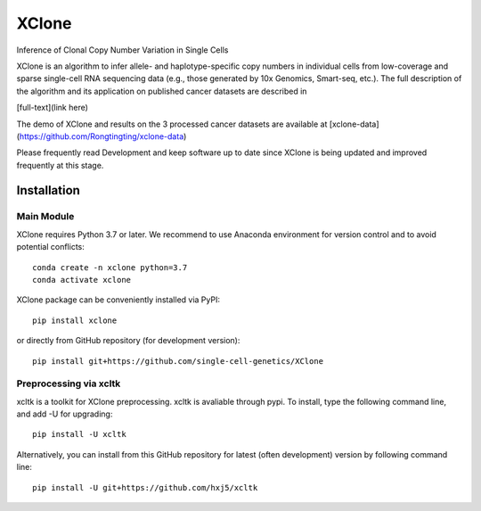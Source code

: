 ======
XClone
======

Inference of Clonal Copy Number Variation in Single Cells

XClone is an algorithm to infer allele- and haplotype-specific copy numbers 
in individual cells from low-coverage and sparse single-cell RNA sequencing data 
(e.g., those generated by 10x Genomics, Smart-seq, etc.). 
The full description of the algorithm and its application on published cancer datasets are described in

[full-text](link here)

The demo of XClone and results on the 3 processed cancer datasets are available at
[xclone-data](https://github.com/Rongtingting/xclone-data)


Please frequently read Development and keep software up to date since XClone is being updated 
and improved frequently at this stage.

.. image:: ./docs/image/XClone_overview_150dpi.png


Installation
============

Main Module
-----------

XClone requires Python 3.7 or later. 
We recommend to use Anaconda environment for version control and to avoid potential conflicts::

    conda create -n xclone python=3.7
    conda activate xclone

XClone package can be conveniently installed via PyPI::

    pip install xclone

or directly from GitHub repository (for development version)::

    pip install git+https://github.com/single-cell-genetics/XClone


Preprocessing via xcltk 
-----------------------

xcltk is a toolkit for XClone preprocessing.
xcltk is avaliable through pypi. To install, type the following command line, and add -U for upgrading::

    pip install -U xcltk

Alternatively, you can install from this GitHub repository for latest (often development) version by following command line::

    pip install -U git+https://github.com/hxj5/xcltk